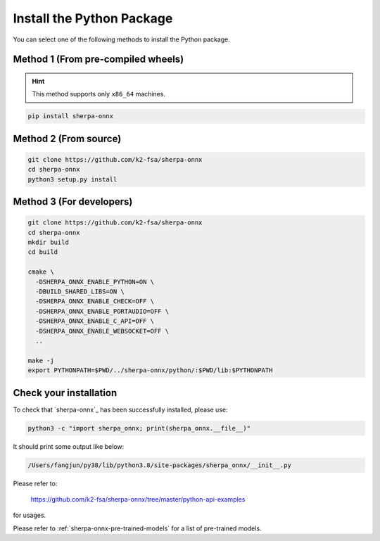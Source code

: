 Install the Python Package
==========================

You can select one of the following methods to install the Python package.

Method 1 (From pre-compiled wheels)
-----------------------------------

.. hint::

  This method supports only ``x86_64`` machines.

.. code-block:: bash

  pip install sherpa-onnx

Method 2 (From source)
----------------------

.. code-block:: bash

  git clone https://github.com/k2-fsa/sherpa-onnx
  cd sherpa-onnx
  python3 setup.py install

Method 3 (For developers)
-------------------------

.. code-block:: bash

  git clone https://github.com/k2-fsa/sherpa-onnx
  cd sherpa-onnx
  mkdir build
  cd build

  cmake \
    -DSHERPA_ONNX_ENABLE_PYTHON=ON \
    -DBUILD_SHARED_LIBS=ON \
    -DSHERPA_ONNX_ENABLE_CHECK=OFF \
    -DSHERPA_ONNX_ENABLE_PORTAUDIO=OFF \
    -DSHERPA_ONNX_ENABLE_C_API=OFF \
    -DSHERPA_ONNX_ENABLE_WEBSOCKET=OFF \
    ..

  make -j
  export PYTHONPATH=$PWD/../sherpa-onnx/python/:$PWD/lib:$PYTHONPATH


Check your installation
-----------------------

To check that `sherpa-onnx`_ has been successfully installed, please use:

.. code-block:: bash

  python3 -c "import sherpa_onnx; print(sherpa_onnx.__file__)"

It should print some output like below:

.. code-block:: bash

  /Users/fangjun/py38/lib/python3.8/site-packages/sherpa_onnx/__init__.py

Please refer to:

  `<https://github.com/k2-fsa/sherpa-onnx/tree/master/python-api-examples>`_

for usages.

Please refer to :ref:`sherpa-onnx-pre-trained-models` for a list of pre-trained
models.

